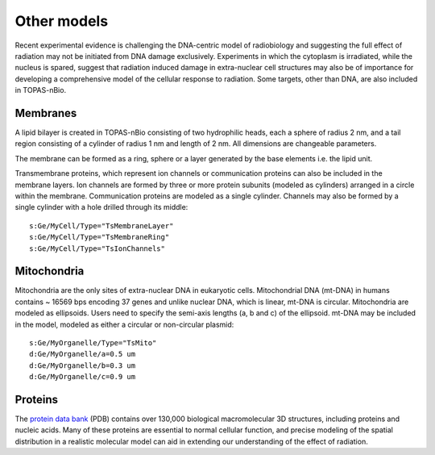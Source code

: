 Other models
============
Recent experimental evidence is challenging the DNA-centric model of radiobiology and suggesting the full effect of radiation may not be initiated from DNA damage exclusively. Experiments in which the cytoplasm is irradiated, while the nucleus is spared, suggest that radiation induced damage in extra-nuclear cell structures may also be of importance for developing a comprehensive model of the cellular response to radiation. Some targets, other than DNA, are also included in TOPAS-nBio.

Membranes
---------
A lipid bilayer is created in TOPAS-nBio consisting of two hydrophilic heads, each a sphere of radius 2 nm, and a tail region consisting of a cylinder of radius 1 nm and length of 2 nm. All dimensions are changeable parameters. 

The membrane can be formed as a ring, sphere or a layer generated by the base elements i.e. the lipid unit.

Transmembrane proteins, which represent ion channels or communication proteins can also be included in the membrane layers. Ion channels are formed by three or more protein subunits (modeled as cylinders) arranged in a circle within the membrane. Communication proteins are modeled as a single cylinder. Channels may also be formed by a single cylinder with a hole drilled through its middle::

  s:Ge/MyCell/Type="TsMembraneLayer"
  s:Ge/MyCell/Type="TsMembraneRing"
  s:Ge/MyCell/Type="TsIonChannels"

Mitochondria
------------
Mitochondria are the only sites of extra-nuclear DNA in eukaryotic cells. Mitochondrial DNA (mt-DNA) in humans contains ~ 16569 bps encoding 37 genes and unlike nuclear DNA, which is linear, mt-DNA is circular.
Mitochondria are modeled as ellipsoids. Users need to specify the semi-axis lengths (a, b and c) of the ellipsoid. mt-DNA may be included in the model, modeled as either a circular or non-circular plasmid::

  s:Ge/MyOrganelle/Type="TsMito"
  d:Ge/MyOrganelle/a=0.5 um
  d:Ge/MyOrganelle/b=0.3 um
  d:Ge/MyOrganelle/c=0.9 um
  


Proteins
--------
The `protein data bank`_ (PDB) contains over 130,000 biological macromolecular 3D structures, including proteins and nucleic acids. Many of these proteins are essential to normal cellular function, and precise modeling of the spatial distribution in a realistic molecular model can aid in extending our understanding of the effect of radiation. 


.. _protein data bank: https://www.rcsb.org
